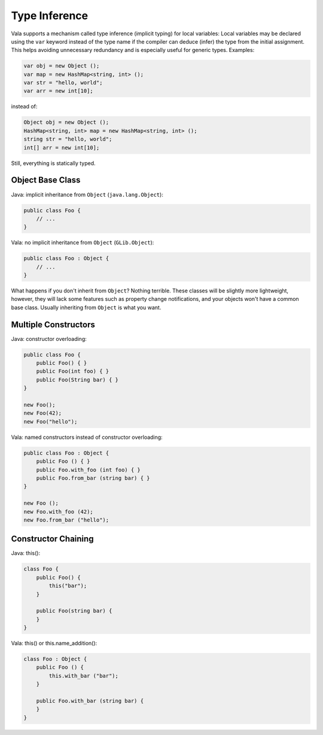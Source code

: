 Type Inference
===========================

Vala supports a mechanism called type inference (implicit typing) for local variables: Local variables may be declared using the ``var`` keyword instead of the type name if the compiler can deduce (infer) the type from the initial assignment. This helps avoiding unnecessary redundancy and is especially useful for generic types. Examples:

.. code-block:: vala

    var obj = new Object ();
    var map = new HashMap<string, int> ();
    var str = "hello, world";
    var arr = new int[10];

instead of:

.. code-block:: vala

    Object obj = new Object ();
    HashMap<string, int> map = new HashMap<string, int> ();
    string str = "hello, world";
    int[] arr = new int[10];

Still, everything is statically typed.



Object Base Class
-----------------

Java: implicit inheritance from ``Object`` (``java.lang.Object``):

.. code-block:: java

    public class Foo {
        // ...
    }

Vala: no implicit inheritance from ``Object`` (``GLib.Object``):

.. code-block:: vala

    public class Foo : Object {
        // ...
    }

What happens if you don't inherit from ``Object``? Nothing terrible. These classes will be slightly more lightweight, however, they will lack some features such as property change notifications, and your objects won't have a common base class. Usually inheriting from ``Object`` is what you want.

Multiple Constructors
-------------------

Java: constructor overloading:

.. code-block:: java

    public class Foo {
        public Foo() { }
        public Foo(int foo) { }
        public Foo(String bar) { }
    }

    new Foo();
    new Foo(42);
    new Foo("hello");

Vala: named constructors instead of constructor overloading:

.. code-block:: vala

    public class Foo : Object {
        public Foo () { }
        public Foo.with_foo (int foo) { }
        public Foo.from_bar (string bar) { }
    }

    new Foo ();
    new Foo.with_foo (42);
    new Foo.from_bar ("hello");

Constructor Chaining
--------------------

Java: this():

.. code-block:: java

    class Foo {
        public Foo() {
            this("bar");
        }
        
        public Foo(string bar) {
        }
    }

Vala: this() or this.name_addition():

.. code-block:: vala

    class Foo : Object {
        public Foo () {
            this.with_bar ("bar");
        }
        
        public Foo.with_bar (string bar) {
        }
    }

